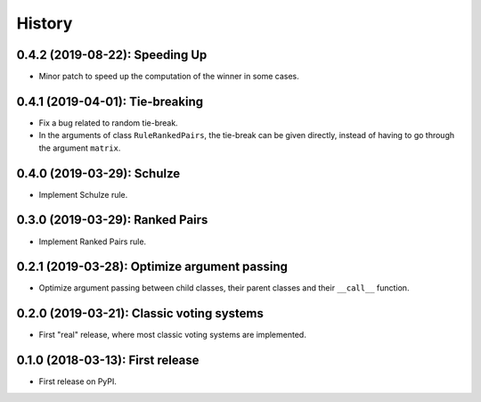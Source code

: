 =======
History
=======

-------------------------------
0.4.2 (2019-08-22): Speeding Up
-------------------------------

* Minor patch to speed up the computation of the winner in some cases.

--------------------------------
0.4.1 (2019-04-01): Tie-breaking
--------------------------------

* Fix a bug related to random tie-break.
* In the arguments of class ``RuleRankedPairs``, the tie-break can be given directly, instead of having to go through
  the argument ``matrix``.

---------------------------
0.4.0 (2019-03-29): Schulze
---------------------------

* Implement Schulze rule.

--------------------------------
0.3.0 (2019-03-29): Ranked Pairs
--------------------------------

* Implement Ranked Pairs rule.

---------------------------------------------
0.2.1 (2019-03-28): Optimize argument passing
---------------------------------------------

* Optimize argument passing between child classes, their parent classes and their ``__call__`` function.

------------------------------------------
0.2.0 (2019-03-21): Classic voting systems
------------------------------------------

* First "real" release, where most classic voting systems are implemented.

---------------------------------
0.1.0 (2018-03-13): First release
---------------------------------

* First release on PyPI.
